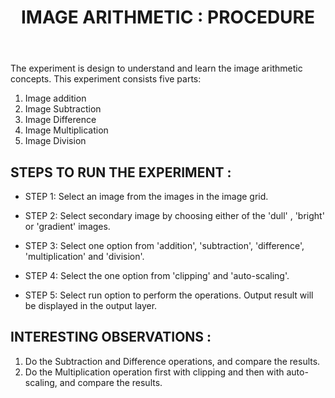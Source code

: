 #+TITLE: IMAGE ARITHMETIC : PROCEDURE

The experiment is design to understand and learn the image arithmetic concepts. This experiment consists five parts:

1. Image addition
2. Image Subtraction
3. Image Difference
4. Image Multiplication
5. Image Division

** STEPS TO RUN THE EXPERIMENT :

- STEP 1: Select an image from the images in the image grid.

- STEP 2: Select secondary image by choosing either of the 'dull' , 'bright' or 'gradient' images.

- STEP 3: Select one option from 'addition', 'subtraction', 'difference', 'multiplication' and 'division'.

- STEP 4: Select the one option from 'clipping' and 'auto-scaling'.

- STEP 5: Select run option to perform the operations.
       Output result will be displayed in the output layer.



** INTERESTING OBSERVATIONS :
1. Do the Subtraction and Difference operations, and compare the results.
2. Do the Multiplication operation first with clipping and then with auto-scaling, and compare the results.